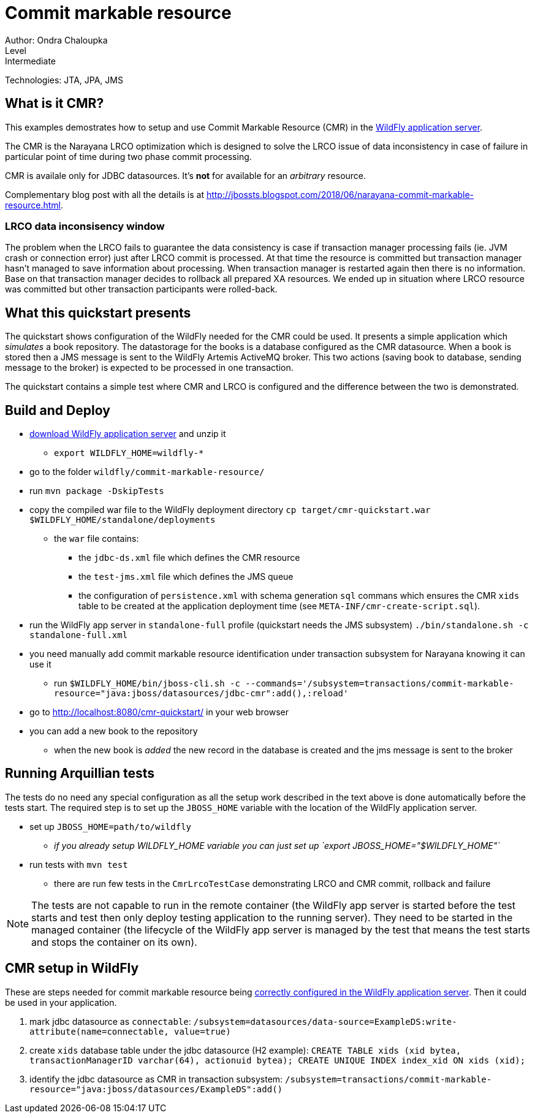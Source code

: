 = Commit markable resource
Author: Ondra Chaloupka
Level: Intermediate
Technologies: JTA, JPA, JMS

== What is it CMR?

This examples demostrates how to setup and use Commit Markable Resource (CMR)
in the http://wildfly.org[WildFly application server].

The CMR is the Narayana LRCO optimization which is designed to solve the LRCO issue
of data inconsistency in case of failure in particular point of time during
two phase commit processing.

CMR is availale only for JDBC datasources. It's *not* for available for an _arbitrary_ resource.

Complementary blog post with all the details is at http://jbossts.blogspot.com/2018/06/narayana-commit-markable-resource.html.

=== LRCO data inconsisency window

The problem when the LRCO fails to guarantee the data consistency is case
if transaction manager processing fails (ie. JVM crash or connection error)
just after LRCO commit is processed. At that time the resource is committed
but transaction manager hasn't managed to save information about processing.
When transaction manager is restarted again then there is no information.
Base on that transaction manager decides to rollback all prepared XA resources.
We ended up in situation where LRCO resource was committed but other transaction
participants were rolled-back.

== What this quickstart presents

The quickstart shows configuration of the WildFly needed for the CMR could be used.
It presents a simple application which _simulates_ a book repository.
The datastorage for the books is a database configured as the CMR datasource.
When a book is stored then a JMS message is sent to the WildFly Artemis ActiveMQ broker.
This two actions (saving book to database, sending message to the broker) is expected
to be processed in one transaction.

The quickstart contains a simple test where CMR and LRCO is configured
and the difference between the two is demonstrated.

== Build and Deploy

* http://wildfly.org/downloads[download WildFly application server] and unzip it
** `export WILDFLY_HOME=wildfly-*`
* go to the folder `wildfly/commit-markable-resource/`
* run `mvn package -DskipTests`
* copy the compiled war file to the WildFly deployment directory `cp target/cmr-quickstart.war $WILDFLY_HOME/standalone/deployments`
** the `war` file contains:
*** the `jdbc-ds.xml` file which defines the CMR resource
*** the `test-jms.xml` file which defines the JMS queue
*** the configuration of `persistence.xml` with schema generation `sql` commans which ensures the CMR `xids` table
    to be created at the application deployment time (see `META-INF/cmr-create-script.sql`).
* run the WildFly app server in `standalone-full` profile (quickstart needs the JMS subsystem) `./bin/standalone.sh -c standalone-full.xml`
* you need manually add commit markable resource identification under transaction subsystem for Narayana knowing it can use it
** run `$WILDFLY_HOME/bin/jboss-cli.sh -c --commands='/subsystem=transactions/commit-markable-resource="java:jboss/datasources/jdbc-cmr":add(),:reload'`
* go to http://localhost:8080/cmr-quickstart/ in your web browser
* you can add a new book to the repository
** when the new book is _added_ the new record in the database is created
   and the jms message is sent to the broker

== Running Arquillian tests

The tests do no need any special configuration as all the setup work described in the text above
is done automatically before the tests start. The required step is to set up the `JBOSS_HOME` variable
with the location of the WildFly application server.

* set up `JBOSS_HOME=path/to/wildfly`
** _if you already setup WILDFLY_HOME variable you can just set up `export JBOSS_HOME="$WILDFLY_HOME"`_
* run tests with `mvn test`
** there are run few tests in the `CmrLrcoTestCase` demonstrating LRCO and CMR commit, rollback and failure

NOTE: The tests are not capable to run in the remote container
(the WildFly app server is started before the test starts and test
then only deploy testing application to the running server).
They need to be started in the managed container
(the lifecycle of the WildFly app server is managed by the test
that means the test starts and stops the container on its own).


== CMR setup in WildFly

These are steps needed for commit markable resource being https://access.redhat.com/documentation/en-us/red_hat_jboss_enterprise_application_platform/7.1/html/development_guide/java_transaction_api_jta#about_the_lrco_optimization_for_single_phase_commit_1pc[correctly configured in the WildFly application server].
Then it could be used in your application.

. mark jdbc datasource as `connectable`: `/subsystem=datasources/data-source=ExampleDS:write-attribute(name=connectable, value=true)`
. create `xids` database table under the jdbc datasource (H2 example): `CREATE TABLE xids (xid bytea, transactionManagerID varchar(64), actionuid bytea); CREATE UNIQUE INDEX index_xid ON xids (xid);`
. identify the jdbc datasource as CMR in transaction subsystem: `/subsystem=transactions/commit-markable-resource="java:jboss/datasources/ExampleDS":add()`

